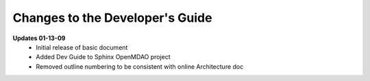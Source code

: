 Changes to the Developer's Guide
--------------------------------

**Updates 01-13-09**
	  - Initial release of basic document  
	  - Added Dev Guide to Sphinx OpenMDAO project
	  - Removed outline numbering to be consistent with online Architecture	doc

